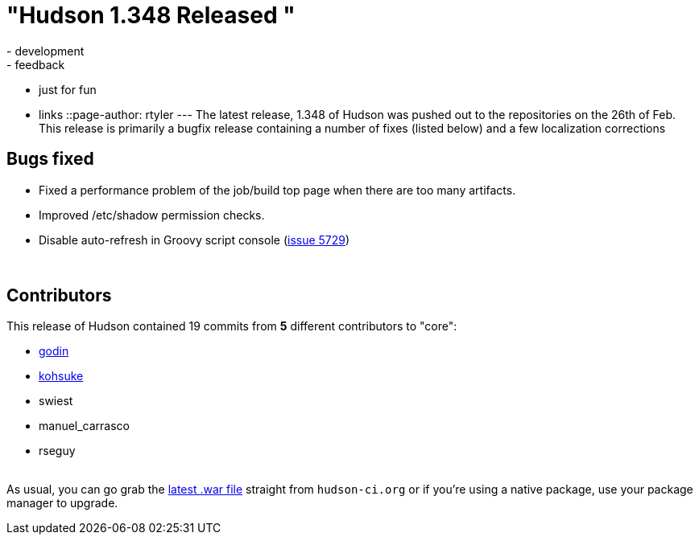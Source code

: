 = "Hudson 1.348 Released "
:nodeid: 188
:created: 1267462399
:tags:
  - development
  - feedback
  - just for fun
  - links
::page-author: rtyler
---
The latest release, 1.348 of Hudson was pushed out to the repositories on the 26th of Feb. This release is primarily a bugfix release containing a number of fixes (listed below) and a few localization corrections

== Bugs fixed

* Fixed a performance problem of the job/build top page when there are too many artifacts.
* Improved /etc/shadow permission checks.
* Disable auto-refresh in Groovy script console (https://issues.jenkins.io/browse/JENKINS-5729[issue 5729])

{blank} +

== Contributors

This release of Hudson contained 19 commits from *5* different contributors to "core":

* https://twitter.com/_godin_[godin]
* https://twitter.com/kohsukekawa[kohsuke]
* swiest
* manuel_carrasco
* rseguy

{blank} +
As usual, you can go grab the http://mirrors.jenkins.io/war-stable/latest/jenkins.war[latest .war file] straight from `hudson-ci.org` or if you're using a native package, use your package manager to upgrade.
